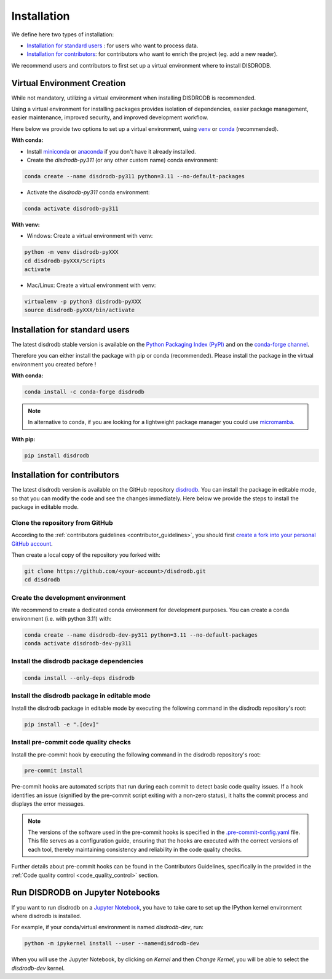 .. _installation:

=========================
Installation
=========================


We define here two types of installation:

- `Installation for standard users`_ : for users who want to process data.

- `Installation for contributors`_: for contributors who want to enrich the project (eg. add a new reader).

We recommend users and contributors to first set up a virtual environment where to install DISDRODB.


.. _virtual_environment:

Virtual Environment Creation
===============================

While not mandatory, utilizing a virtual environment when installing DISDRODB is recommended.

Using a virtual environment for installing packages provides isolation of dependencies,
easier package management, easier maintenance, improved security, and improved development workflow.

Here below we provide two options to set up a virtual environment,
using `venv <https://docs.python.org/3/library/venv.html>`__
or `conda <https://docs.conda.io/en/latest/>`__ (recommended).

**With conda:**

* Install `miniconda <https://docs.conda.io/en/latest/miniconda.html>`__
  or `anaconda <https://docs.anaconda.com/anaconda/install/>`__
  if you don't have it already installed.

* Create the `disdrodb-py311` (or any other custom name) conda environment:

.. code-block:: bash

	conda create --name disdrodb-py311 python=3.11 --no-default-packages

* Activate the `disdrodb-py311` conda environment:

.. code-block:: bash

	conda activate disdrodb-py311


**With venv:**

* Windows: Create a virtual environment with venv:

.. code-block:: bash

   python -m venv disdrodb-pyXXX
   cd disdrodb-pyXXX/Scripts
   activate


* Mac/Linux: Create a virtual environment with venv:

.. code-block:: bash

   virtualenv -p python3 disdrodb-pyXXX
   source disdrodb-pyXXX/bin/activate


.. _installation_standard:

Installation for standard users
==================================

The latest disdrodb stable version is available
on the `Python Packaging Index (PyPI) <https://pypi.org/project/disdrodb/>`__
and on the `conda-forge channel <https://anaconda.org/conda-forge/disdrodb>`__.

Therefore you can either install the package with pip or conda (recommended).
Please install the package in the virtual environment you created before !

**With conda:**

.. code-block:: bash

   conda install -c conda-forge disdrodb


.. note::
   In alternative to conda, if you are looking for a lightweight package manager you could use `micromamba <https://micromamba.readthedocs.io/en/latest/>`__.

**With pip:**

.. code-block:: bash

   pip install disdrodb


.. _installation_contributor:

Installation for contributors
================================

The latest disdrodb version is available on the GitHub repository `disdrodb <https://github.com/ltelab/disdrodb>`__.
You can install the package in editable mode, so that you can modify the code and see the changes immediately.
Here below we provide the steps to install the package in editable mode.

Clone the repository from GitHub
......................................

According to the :ref:`contributors guidelines <contributor_guidelines>`, you should first
`create a fork into your personal GitHub account <https://docs.github.com/en/pull-requests/collaborating-with-pull-requests/working-with-forks/fork-a-repo>`__.

Then create a local copy of the repository you forked with:

.. code-block:: bash

   git clone https://github.com/<your-account>/disdrodb.git
   cd disdrodb

Create the development environment
......................................

We recommend to create a dedicated conda environment for development purposes.
You can create a conda environment (i.e. with python 3.11) with:

.. code-block:: bash

	conda create --name disdrodb-dev-py311 python=3.11 --no-default-packages
	conda activate disdrodb-dev-py311

Install the disdrodb package dependencies
............................................

.. code-block:: bash

	conda install --only-deps disdrodb


Install the disdrodb package in editable mode
................................................

Install the disdrodb package in editable mode by executing the following command in the disdrodb repository's root:

.. code-block:: bash

	pip install -e ".[dev]"


Install pre-commit code quality checks
..............................................

Install the pre-commit hook by executing the following command in the disdrodb repository's root:

.. code-block:: bash

   pre-commit install


Pre-commit hooks are automated scripts that run during each commit to detect basic code quality issues.
If a hook identifies an issue (signified by the pre-commit script exiting with a non-zero status), it halts the commit process and displays the error messages.

.. note::

	The versions of the software used in the pre-commit hooks is specified in the `.pre-commit-config.yaml <https://github.com/ltelab/disdrodb/blob/main/.pre-commit-config.yaml>`__ file. This file serves as a configuration guide, ensuring that the hooks are executed with the correct versions of each tool, thereby maintaining consistency and reliability in the code quality checks.


Further details about pre-commit hooks can be found in the Contributors Guidelines, specifically in the provided in the :ref:`Code quality control <code_quality_control>` section.



Run DISDRODB on Jupyter Notebooks
==================================

If you want to run disdrodb on a `Jupyter Notebook <https://jupyter.org/>`__,
you have to take care to set up the IPython kernel environment where disdrodb is installed.

For example, if your conda/virtual environment is named `disdrodb-dev`, run:

.. code-block:: bash

   python -m ipykernel install --user --name=disdrodb-dev

When you will use the Jupyter Notebook, by clicking on `Kernel` and then `Change Kernel`, you will be able to select the `disdrodb-dev` kernel.
